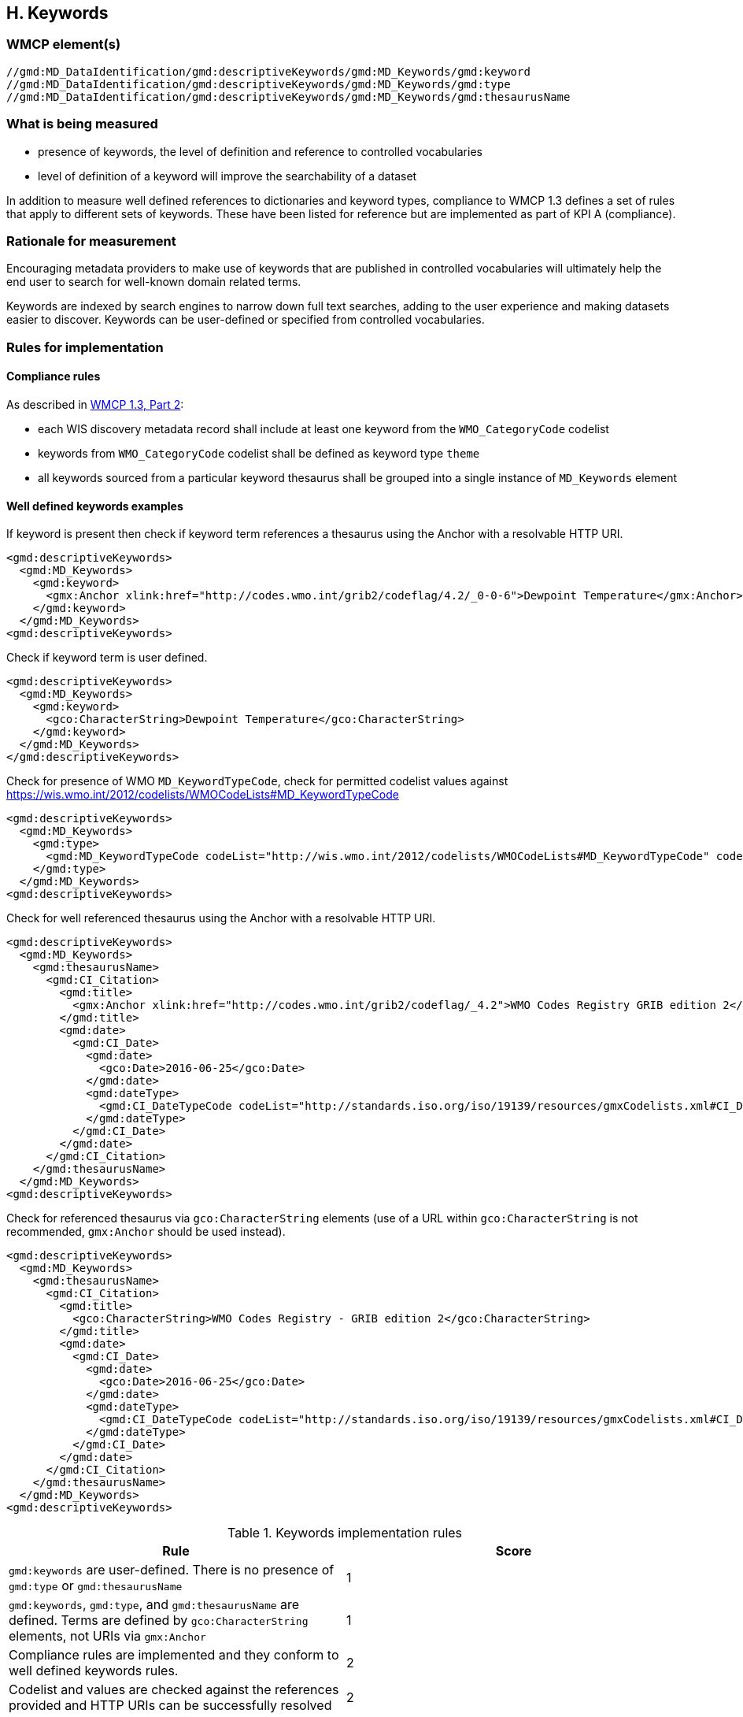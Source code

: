 == H. Keywords

=== WMCP element(s)

....
//gmd:MD_DataIdentification/gmd:descriptiveKeywords/gmd:MD_Keywords/gmd:keyword
//gmd:MD_DataIdentification/gmd:descriptiveKeywords/gmd:MD_Keywords/gmd:type
//gmd:MD_DataIdentification/gmd:descriptiveKeywords/gmd:MD_Keywords/gmd:thesaurusName
....

=== What is being measured

* presence of keywords, the level of definition and reference to controlled
vocabularies
* level of definition of a keyword will improve the searchability of a dataset

In addition to measure well defined references to dictionaries and keyword
types, compliance to WMCP 1.3 defines a set of rules that apply to different
sets of keywords.  These have been listed for reference but are implemented
as part of KPI A (compliance).

=== Rationale for measurement

Encouraging metadata providers to make use of keywords that are published in
controlled vocabularies will ultimately help the end user to search for
well-known domain related terms.

Keywords are indexed by search engines to narrow down full text searches,
adding to the user experience and making datasets easier to discover. Keywords
can be user-defined or specified from controlled vocabularies.

=== Rules for implementation

==== Compliance rules 

As described in https://github.com/wmo-im/wmcp/blob/master/metadata/WMO_Core_Metadata_Profile_v1.3_Part_2.pdf[WMCP 1.3, Part 2]:

* each WIS discovery metadata record shall include at least one keyword from
the `WMO_CategoryCode` codelist
* keywords from `WMO_CategoryCode` codelist shall be defined as keyword type
`theme`
* all keywords sourced from a particular keyword thesaurus shall be grouped
into a single instance of `MD_Keywords` element

==== Well defined keywords examples

If keyword is present then check if keyword term references a thesaurus using
the Anchor with a resolvable HTTP URI.

```xml
<gmd:descriptiveKeywords>
  <gmd:MD_Keywords>
    <gmd:keyword>
      <gmx:Anchor xlink:href="http://codes.wmo.int/grib2/codeflag/4.2/_0-0-6">Dewpoint Temperature</gmx:Anchor>
    </gmd:keyword>
  </gmd:MD_Keywords>
<gmd:descriptiveKeywords>
```

Check if keyword term is user defined.

```xml
<gmd:descriptiveKeywords>
  <gmd:MD_Keywords>
    <gmd:keyword>
      <gco:CharacterString>Dewpoint Temperature</gco:CharacterString>
    </gmd:keyword>
  </gmd:MD_Keywords>
</gmd:descriptiveKeywords>
```

Check for presence of WMO `MD_KeywordTypeCode`, check for permitted codelist
values against https://wis.wmo.int/2012/codelists/WMOCodeLists#MD_KeywordTypeCode

```xml
<gmd:descriptiveKeywords>
  <gmd:MD_Keywords>
    <gmd:type>
      <gmd:MD_KeywordTypeCode codeList="http://wis.wmo.int/2012/codelists/WMOCodeLists#MD_KeywordTypeCode" codeListValue="dataParam">dataParam</gmd:MD_KeywordTypeCode>
    </gmd:type>
  </gmd:MD_Keywords>
<gmd:descriptiveKeywords>
```

Check for well referenced thesaurus using the Anchor with a resolvable HTTP
URI.

```xml
<gmd:descriptiveKeywords>
  <gmd:MD_Keywords>
    <gmd:thesaurusName>
      <gmd:CI_Citation>
        <gmd:title>
          <gmx:Anchor xlink:href="http://codes.wmo.int/grib2/codeflag/_4.2">WMO Codes Registry GRIB edition 2</gmx:Anchor>
        </gmd:title>
        <gmd:date>
          <gmd:CI_Date>
            <gmd:date>
              <gco:Date>2016-06-25</gco:Date>
            </gmd:date>
            <gmd:dateType>
              <gmd:CI_DateTypeCode codeList="http://standards.iso.org/iso/19139/resources/gmxCodelists.xml#CI_DateTypeCode" codeListValue="publication">publication</gmd:CI_DateTypeCode>
            </gmd:dateType>
          </gmd:CI_Date>
        </gmd:date>
      </gmd:CI_Citation>
    </gmd:thesaurusName>
  </gmd:MD_Keywords>
<gmd:descriptiveKeywords>
```

Check for referenced thesaurus via `gco:CharacterString` elements (use of a URL
within `gco:CharacterString` is not recommended, `gmx:Anchor` should be used
instead).

```xml
<gmd:descriptiveKeywords>
  <gmd:MD_Keywords>
    <gmd:thesaurusName>
      <gmd:CI_Citation>
        <gmd:title>
          <gco:CharacterString>WMO Codes Registry - GRIB edition 2</gco:CharacterString>
        </gmd:title>
        <gmd:date>
          <gmd:CI_Date>
            <gmd:date>
              <gco:Date>2016-06-25</gco:Date>
            </gmd:date>
            <gmd:dateType>
              <gmd:CI_DateTypeCode codeList="http://standards.iso.org/iso/19139/resources/gmxCodelists.xml#CI_DateTypeCode" codeListValue="publication">publication</gmd:CI_DateTypeCode>
            </gmd:dateType>
          </gmd:CI_Date>
        </gmd:date>
      </gmd:CI_Citation>
    </gmd:thesaurusName>
  </gmd:MD_Keywords>
<gmd:descriptiveKeywords>
```

.Keywords implementation rules
|===
|Rule |Score

a|`gmd:keywords` are user-defined. There is no presence of `gmd:type` or
`gmd:thesaurusName`
|1

|`gmd:keywords`, `gmd:type`, and `gmd:thesaurusName` are defined. Terms are
defined by `gco:CharacterString` elements, not URIs via `gmx:Anchor`
|1

|Compliance rules are implemented and they conform to well defined keywords rules.
|2

|Codelist and values are checked against the references provided and HTTP URIs
can be successfully resolved
|2
|===


=== Score values

Absence of Keywords should return a non compliance result. All WMCP documents
must provide at least one keyword from the `WMO_CategoryCode` codelist
(checked in KPI A).

.Keywords score values
|===
|Rank | Score

|Low
|0

|Medium
|1 -3

|High
|4 - 6 

|===

- Low:   keywords are user defined. There is no presence of type or thesaurusName
- Medium: keywords, type and thesaurusName are defined. Terms do not refer to URI's e.g. they are defined by Characterstrings
- High:  Compliance rules are implemented and they conform to well defined keywords rules. 
         Keyword, type and thesaurusName are defined. 
         Codelist and values are checked against the references provided and HTTP URI's can be resolved.

e.g.

```xml
<gmd:descriptiveKeywords>
  <gmd:MD_Keywords>
    <gmd:keyword>
      <gmx:Anchor xlink:href="http://wis.wmo.int/2012/codelists/WMOCodeLists.xml#WMO_CategoryCode_weatherForecasts">weatherForecasts</gmx:Anchor>
    </gmd:keyword>
    <gmd:keyword>
      <gmx:Anchor xlink:href="http://wis.wmo.int/2012/codelists/WMOCodeLists.xml#WMO_CategoryCode_meteorology">meteorology</gmx:Anchor>
    </gmd:keyword>
    <gmd:type>
      <gmd:MD_KeywordTypeCode codeList="http://wis.wmo.int/2012/codelists/WMOCodeLists.xml#MD_KeywordTypeCode" codeListValue="theme">theme</gmd:MD_KeywordTypeCode>
    </gmd:type>
    <gmd:thesaurusName>
      <gmd:CI_Citation>
        <gmd:title>
          <gmx:Anchor xlink:href="http://wis.wmo.int/2012/codelists/WMOCodeLists.xml#WMO_CategoryCode">WMO_CategoryCode</gmx:Anchor>
        </gmd:title>
        <gmd:date>
          <gmd:CI_Date>
            <gmd:date>
              <gco:Date>2012-09-15</gco:Date>
            </gmd:date>
            <gmd:dateType>
              <gmd:CI_DateTypeCode codeList="http://wis.wmo.int/2012/codelists/WMOCodeLists.xml#CI_DateTypeCode" codeListValue="publication">publication</gmd:CI_DateTypeCode>
            </gmd:dateType>
          </gmd:CI_Date>
        </gmd:date>
      </gmd:CI_Citation>
    </gmd:thesaurusName>
  </gmd:MD_Keywords>
</gmd:descriptiveKeywords>
```
 
=== Guidance to score well on this assessment

A high score will be provided for full referenced term, keyword type and
thesaurus. Additional recommendations for keywords implementation are found at
the Guide to WMO Information System (WMO- No. 1061,Section 5.8.1.8)
https://library.wmo.int/doc_num.php?explnum_id=4004

Examples of controlled vocabularies: 

* https://codes.wmo.int[WMO Codes Registry]
* https://wis.wmo.int/2013/codelists/WMOCodeLists.xml[WMO Codelists]
* https://www.eionet.europa.eu/gemet/en/inspire-themes[GEMET - INSPIRE themes]
* https://earthdata.nasa.gov/earth-observation-data/find-data/gcmd/gcmd-keywords[Global Change Master Directory (GCMD)]
* https://cfconventions.org/standard-names.html[CF Standard Names]
* https://canada.multites.net/cst[Government of Canada Core Subject Thesaurus (CST)]
